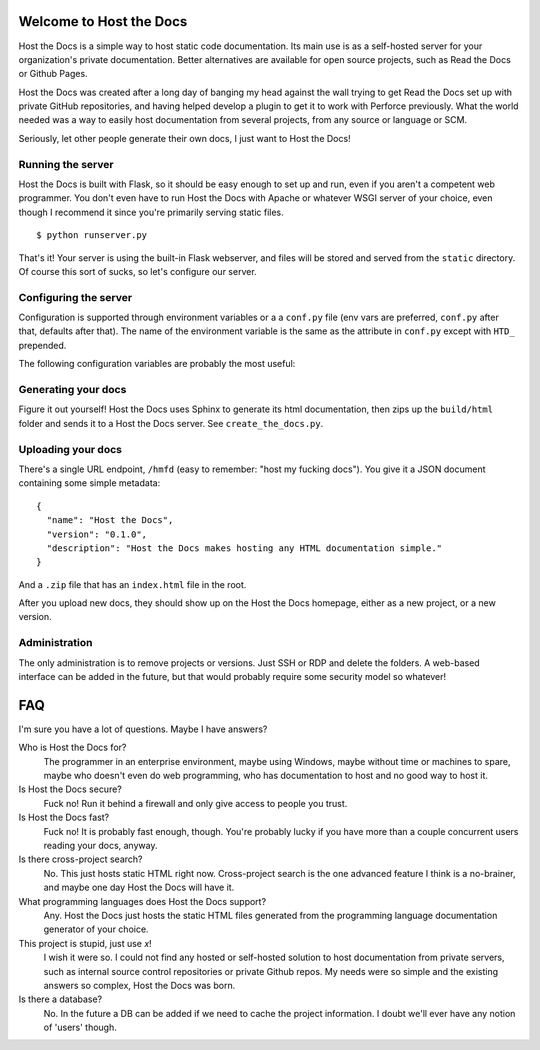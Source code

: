 Welcome to Host the Docs
========================

Host the Docs is a simple way to host static code documentation.
Its main use is as a self-hosted server for your organization's private documentation.
Better alternatives are available for open source projects, such as Read the Docs or Github Pages.

Host the Docs was created after a long day of banging my head against the wall trying to get
Read the Docs set up with private GitHub repositories,
and having helped develop a plugin to get it to work with Perforce previously.
What the world needed was a way to easily host documentation from several projects,
from any source or language or SCM.

Seriously, let other people generate their own docs, I just want to Host the Docs!

Running the server
------------------

Host the Docs is built with Flask,
so it should be easy enough to set up and run,
even if you aren't a competent web programmer.
You don't even have to run Host the Docs with Apache or whatever WSGI server of your choice,
even though I recommend it since you're primarily serving static files.
::

    $ python runserver.py

That's it! Your server is using the built-in Flask webserver,
and files will be stored and served from the ``static`` directory.
Of course this sort of sucks, so let's configure our server.

Configuring the server
----------------------

Configuration is supported through environment variables or a a ``conf.py`` file
(env vars are preferred, ``conf.py`` after that, defaults after that).
The name of the environment variable is the same as the attribute in ``conf.py``
except with ``HTD_`` prepended.

The following configuration variables are probably the most useful::



Generating your docs
--------------------

Figure it out yourself!
Host the Docs uses Sphinx to generate its html documentation,
then zips up the ``build/html`` folder and sends it to a Host the Docs server.
See ``create_the_docs.py``.

Uploading your docs
-------------------

There's a single URL endpoint, ``/hmfd`` (easy to remember: "host my fucking docs").
You give it a JSON document containing some simple metadata::

    {
      "name": "Host the Docs",
      "version": "0.1.0",
      "description": "Host the Docs makes hosting any HTML documentation simple."
    }
    
And a ``.zip`` file that has an ``index.html`` file in the root.

After you upload new docs, they should show up on the Host the Docs homepage,
either as a new project, or a new version.

Administration
--------------

The only administration is to remove projects or versions.
Just SSH or RDP and delete the folders.
A web-based interface can be added in the future,
but that would probably require some security model so whatever!

FAQ
===

I'm sure you have a lot of questions. Maybe I have answers?

Who is Host the Docs for?
  The programmer in an enterprise environment, maybe using Windows,
  maybe without time or machines to spare, maybe who doesn't even do web programming,
  who has documentation to host and no good way to host it.

Is Host the Docs secure?
  Fuck no! Run it behind a firewall and only give access to people you trust.

Is Host the Docs fast?
  Fuck no! It is probably fast enough, though.
  You're probably lucky if you have more than a couple concurrent users reading your docs, anyway.

Is there cross-project search?
  No. This just hosts static HTML right now. Cross-project search
  is the one advanced feature I think is a no-brainer,
  and maybe one day Host the Docs will have it.

What programming languages does Host the Docs support?
  Any. Host the Docs just hosts the static HTML files generated from the
  programming language documentation generator of your choice.

This project is stupid, just use *x*!
  I wish it were so. I could not find any hosted or self-hosted solution to host documentation from private servers, such as internal source control repositories or private Github repos. My needs were so simple and the existing answers so complex, Host the Docs was born.

Is there a database?
  No. In the future a DB can be added if we need to cache the project information.
  I doubt we'll ever have any notion of 'users' though.
